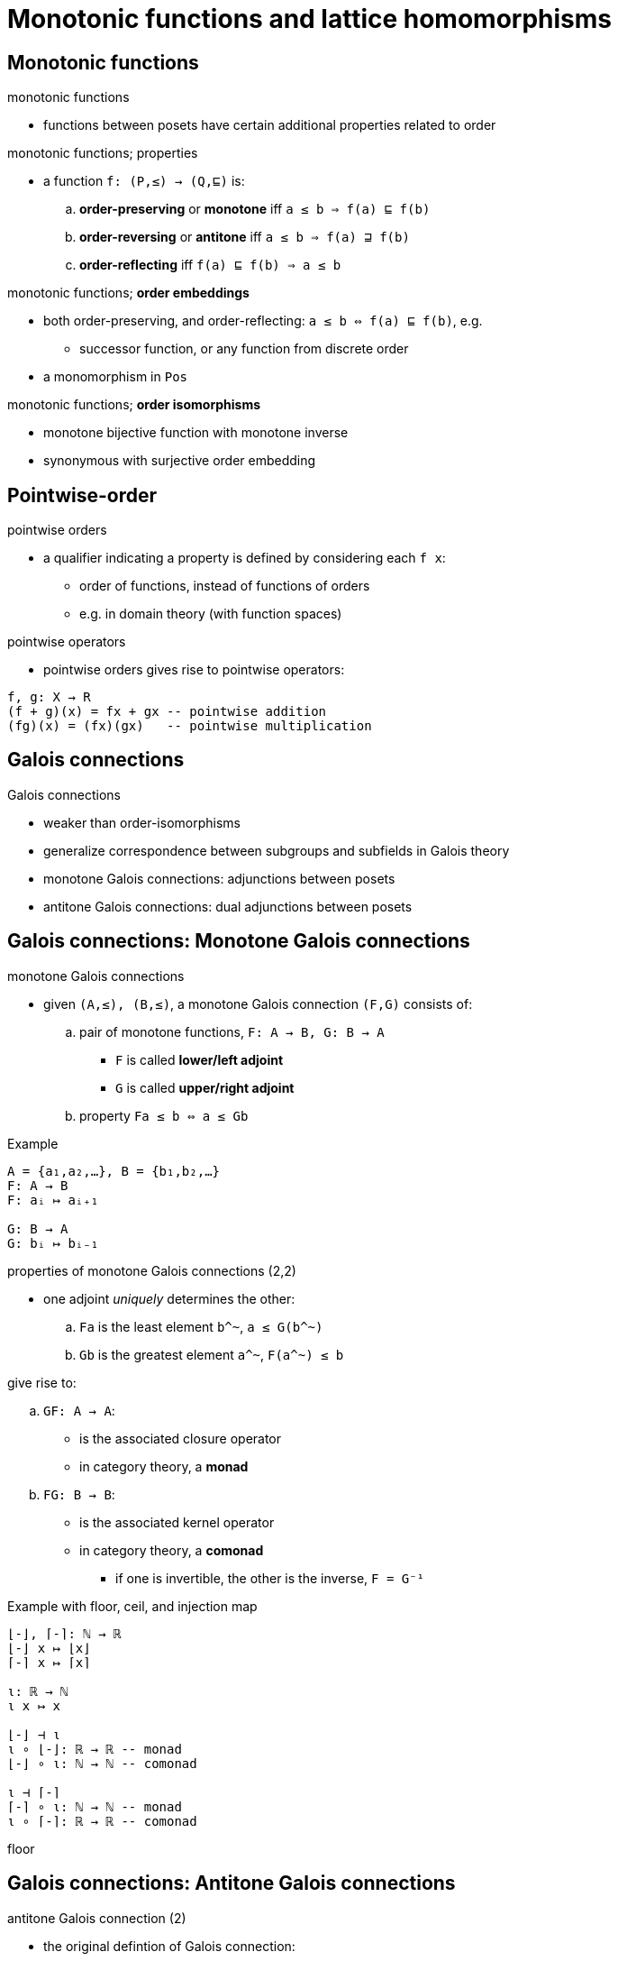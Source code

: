 = Monotonic functions and lattice homomorphisms
:stats: graph-theory:7d36e5d0,0,127

== Monotonic functions

.monotonic functions
* functions between posets have certain additional properties related to order

.monotonic functions; properties
* a function `f: (P,≤) → (Q,⊑)` is:
.. *order-preserving* or *monotone* iff `a ≤ b ⇒ f(a) ⊑ f(b)`
.. *order-reversing* or *antitone* iff `a ≤ b ⇒ f(a) ⊒ f(b)`
.. *order-reflecting* iff `f(a) ⊑ f(b) ⇒ a ≤ b`

.monotonic functions; *order embeddings*
* both order-preserving, and order-reflecting: `a ≤ b ⇔ f(a) ⊑ f(b)`, e.g.
** successor function, or any function from discrete order
* a monomorphism in `Pos`

.monotonic functions; *order isomorphisms*
* monotone bijective function with monotone inverse
* synonymous with surjective order embedding

== Pointwise-order

.pointwise orders
* a qualifier indicating a property is defined by considering each `f x`:
** order of functions, instead of functions of orders
** e.g. in domain theory (with function spaces)

.pointwise operators
* pointwise orders gives rise to pointwise operators:

----
f, g: X → R
(f + g)(x) = fx + gx -- pointwise addition
(fg)(x) = (fx)(gx)   -- pointwise multiplication
----

== Galois connections

.Galois connections
* weaker than order-isomorphisms
* generalize correspondence between subgroups and subfields in Galois theory

* monotone Galois connections: adjunctions between posets
* antitone Galois connections: dual adjunctions between posets

== Galois connections: Monotone Galois connections

.monotone Galois connections
* given `(A,≤), (B,≤)`, a monotone Galois connection `(F,G)` consists of:
.. pair of monotone functions, `F: A → B, G: B → A`
*** `F` is called *lower/left adjoint*
*** `G` is called *upper/right adjoint*
.. property `Fa ≤ b ⇔ a ≤ Gb`

.Example
----
A = {a₁,a₂,…}, B = {b₁,b₂,…}
F: A → B
F: aᵢ ↦ aᵢ₊₁

G: B → A
G: bᵢ ↦ bᵢ₋₁
----

.properties of monotone Galois connections (2,2)
* one adjoint _uniquely_ determines the other:
.. `Fa` is the least element `b^~`, `a ≤ G(b^~)`
.. `Gb` is the greatest element `a^~`, `F(a^~) ≤ b`

.give rise to:
.. `GF: A → A`:
*** is the associated closure operator
*** in category theory, a *monad*
.. `FG: B → B`:
*** is the associated kernel operator
*** in category theory, a *comonad*

* if one is invertible, the other is the inverse, `F = G⁻¹`


.Example with floor, ceil, and injection map
----
⌊-⌋, ⌈-⌉: ℕ → ℝ
⌊-⌋ x ↦ ⌊x⌋
⌈-⌉ x ↦ ⌈x⌉

ι: ℝ → ℕ
ι x ↦ x

⌊-⌋ ⊣ ι
ι ∘ ⌊-⌋: ℝ → ℝ -- monad
⌊-⌋ ∘ ι: ℕ → ℕ -- comonad

ι ⊣ ⌈-⌉
⌈-⌉ ∘ ι: ℕ → ℕ -- monad
ι ∘ ⌈-⌉: ℝ → ℝ -- comonad
----

floor

== Galois connections: Antitone Galois connections

.antitone Galois connection (2)
* the original defintion of Galois connection:

* given `(A,≤), (B,≤)`, a monotone Galois connection `(F,G)` consists of:
.. pair of antitone functions, `F: A → B, G: B → A`, where:
*** `F` is called *lower/left polarity*
*** `G` is called *upper/right polarity*
.. `b ≤ Fa ⇔ a ≤ Gb`

.properties of antitone Galois connections (2,2)
* one polarity uniquely determines the other:
.. `Fa` is the greatest element `b`, `a ≤ Gb`
.. `Gb` is the least element `a`, `b ≤ Fa`

.give rise to
.. `GF: A → A, FG: B → B` are the associated kernel operators
.. fulfill `∀a,b. a ≤ GFa, b ≤ FGb`
* an antitone is just a monotone Galois connection betwen `A`, and `Bᵒᵖ`

== Closure operators

.closure operator; Moore closures
* closure operator working on sets `S`, i.e.
** `cl: 𝒫 (S) → 𝒫 (S)`, `X,Y ⊆ S`:

.closure operators; translated to posets
* work on sets `S`, i.e. `cl: 𝒫 (S) → 𝒫 (S)`, `X,Y ⊆ S`:
.. *idempotent*: `cl(cl(X)) = cl(X)`
.. *increasing*: `X ⊆ Y ⇒ cl(X) ⊆ cl(Y)`
.. *extensive*: `X ⊆ cl(X)`, or pointwise `id_X ⊆ cl`

.closure operators; illustration
image::assets/closure-operator.jpg[]

.closure operators; intuition
* takes a subset, and adds specific elements to it, e.g.
.. `cl_(add element s)`, `cl_(add elements s₁,s₂)`

* can be translated to *posets*:
.. `cl: P → P`
.. replacing `⊆` with `≤`

.closure operators; connection between residuated mappings and closure operators (2)
* every Galois connection (residuated mapping) gives rise to a closure operator:
** in fact, every closure operator arises from a Galois connection:
... closure operator `cl: P → A` is the left adjoint
... embedding `emb: A → P` is the right adjoint

.closure operators; closed sets
* map sets to their *closed sets* `cl(X)`:
** smallest set containing `X`
** the *Moore family* is the family of closed sets

.closure operators; closed elements
* *closed elements* are fixpoints of `cl`, i.e. `cl(c) = c`
** `cl` is determined by its closed elements ⇒ `x ≤ c ⇒ cl(x) ≤ c`

== Kernel operators

.kernel operators
* work on sets `S`, i.e. `k: 𝒫 (S) → 𝒫 (S)`, `X,Y ⊆ S`:
* dual to the closure operator, an operator `k`
* fulfills increasing and idempotent properties, but dual to extensiveness:
.. *idempotent*: `k(k(X)) = k(X)`
.. *increasing*: `X ⊆ Y ⇒ k(X) ⊆ k(Y)`
.. *dual of extensive*: `k(X) ⊆ X`, or pointwise `k ⊆ id_P`

.intuition
* cut elements from a set

.kernel operators; illustration
image::assets/kernel-operator.jpg[]

== Sublattices and quotient lattices

.sublattice; convex sublattice (2;1)
* fulfills properies
.. nonempty, subset of a lattice, `S ⊆ L`
.. lattice with same meet and join operations:
*** i.e. `∀a,b ∈ S. (a ∧ b ∈ S) ∧ (a ∨ b ∈ S)`

* a sublattice is *convex*, iff `∀x,y,z ∈ L. (x ≤ z ≤ y) ∧ (x,y ∈ S) ⇒ z ∈ S`

TODO can't find material
Quotient lattices::


